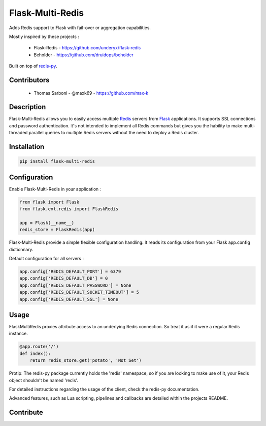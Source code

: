 Flask-Multi-Redis
=================

.. image:: https://api.travis-ci.org/max-k/flask-multi-redis.svg?branch=master
   :target: https://travis-ci.org/max-k/flask-multi-redis
   :alt: Travis CI Status

.. image:: https://codecov.io/gh/max-k/flask-multi-redis/branch/master/graph/badge.svg
   :target: https://codecov.io/gh/max-k/flask-multi-redis
   :alt: Codecov Coverage Status

.. image:: https://api.codacy.com/project/badge/Coverage/aac58b911e074237ab13a029e8a433eb
   :target: https://www.codacy.com/app/max-k/flask-multi-redis/dashboard
   :alt: Codacy Coverage Status

.. image:: https://api.codacy.com/project/badge/Grade/aac58b911e074237ab13a029e8a433eb
   :target: https://www.codacy.com/app/max-k/flask-multi-redis/dashboard
   :alt: Codacy Code Grade

.. image:: https://landscape.io/github/max-k/flask-multi-redis/master/landscape.svg?style=flat
   :target: https://landscape.io/github/max-k/flask-multi-redis
   :alt: Landscape Code Health

Adds Redis support to Flask with fail-over or aggregation capabilities.

Mostly inspired by these projects :

 - Flask-Redis - https://github.com/underyx/flask-redis
 - Beholder - https://github.com/druidops/beholder

Built on top of redis-py_.

Contributors
------------

 - Thomas Sarboni - @maxk69 - https://github.com/max-k

Description
-----------

Flask-Multi-Redis allows you to easily access multiple Redis_ servers from Flask_ applications.
It supports SSL connections and password authentication.
It's not intended to implement all Redis commands but gives you the hability to make multi-threaded
parallel queries to multiple Redis servers without the need to deploy a Redis cluster.

Installation
------------

.. code-block:: bash

    pip install flask-multi-redis

Configuration
-------------

Enable Flask-Multi-Redis in your application :

.. code-block:: python

    from flask import Flask
    from flask.ext.redis import FlaskRedis

    app = Flask(__name__)
    redis_store = FlaskRedis(app)

Flask-Multi-Redis provide a simple flexible configuration handling.
It reads its configuration from your Flask app.config dictionnary.

Default configuration for all servers :

.. code-block:: python

    app.config['REDIS_DEFAULT_PORT'] = 6379
    app.config['REDIS_DEFAULT_DB'] = 0
    app.config['REDIS_DEFAULT_PASSWORD'] = None
    app.config['REDIS_DEFAULT_SOCKET_TIMEOUT'] = 5
    app.config['REDIS_DEFAULT_SSL'] = None

Usage
-----

FlaskMultiRedis proxies attribute access to an underlying Redis connection.
So treat it as if it were a regular Redis instance.

.. code-block:: python

    @app.route('/')
    def index():
        return redis_store.get('potato', 'Not Set')

Protip: The redis-py package currently holds the 'redis' namespace,
so if you are looking to make use of it, your Redis object shouldn't be named 'redis'.

For detailed instructions regarding the usage of the client, check the redis-py documentation.

Advanced features, such as Lua scripting, pipelines and callbacks are detailed within the projects README.

Contribute
----------

.. _Redis: http://redis.io/
.. _Flask: http://flask.pocoo.org/
.. _redis-py: https://github.com/andymccurdy/redis-py
